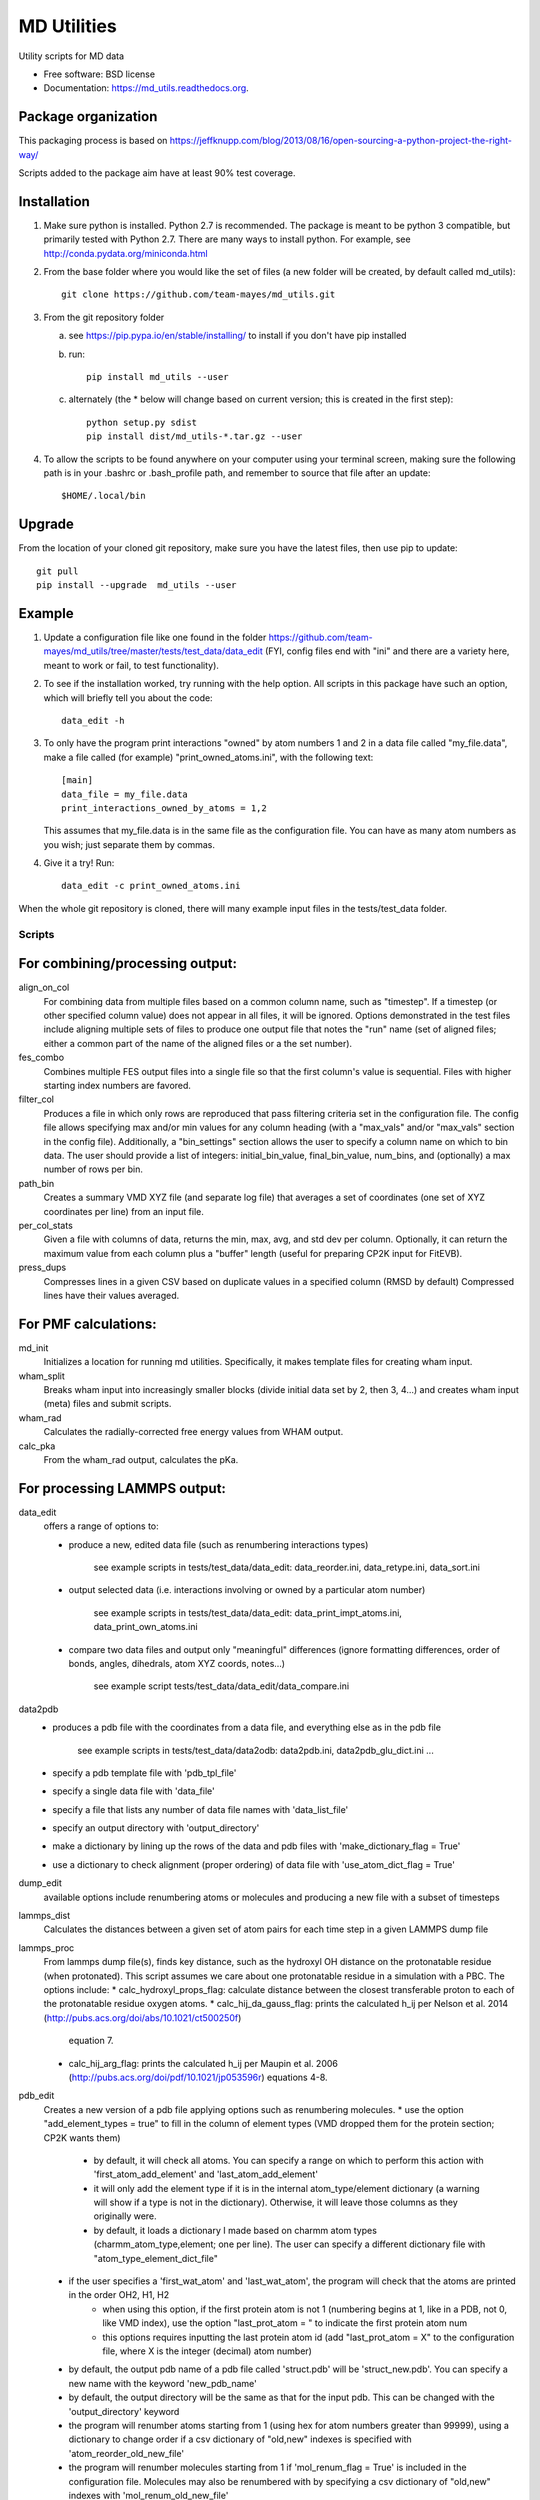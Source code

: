 ============
MD Utilities
============

.. image:: https://img.shields.io/travis/team-mayes/md_utils.svg
        :target: https://travis-ci.org/team-mayes/md_utils

.. image:: https://img.shields.io/pypi/v/md_utils.svg
        :target: https://pypi.python.org/pypi/md_utils

.. image:: https://codecov.io/gh/team-mayes/arthritis_proj_demo/branch/master/graph/badge.svg
        :target: https://codecov.io/gh/team-mayes/arthritis_proj_demo/branch/master

Utility scripts for MD data

* Free software: BSD license
* Documentation: https://md_utils.readthedocs.org.


Package organization
--------------------

This packaging process is based on https://jeffknupp.com/blog/2013/08/16/open-sourcing-a-python-project-the-right-way/

Scripts added to the package aim have at least 90% test coverage.


Installation
------------

1. Make sure python is installed. Python 2.7 is recommended. The package is meant to be python 3 compatible,
   but primarily tested with Python 2.7. There are many ways to install python.
   For example, see http://conda.pydata.org/miniconda.html

2. From the base folder where you would like the set of files (a new folder will be created, by default called md_utils):
   ::
      git clone https://github.com/team-mayes/md_utils.git

3. From the git repository folder

   a. see https://pip.pypa.io/en/stable/installing/ to install if you don't have pip installed
   b. run:
      ::
         pip install md_utils --user
   c. alternately (the * below will change based on current version; this is created in the first step):
      ::
         python setup.py sdist
         pip install dist/md_utils-*.tar.gz --user
4. To allow the scripts to be found anywhere on your computer using your terminal screen,
   making sure the following path is in your .bashrc or .bash_profile path, and remember to source that file
   after an update:
   ::
      $HOME/.local/bin

Upgrade
-------

From the location of your cloned git repository, make sure you have the latest files, then use pip to update:
::
   git pull
   pip install --upgrade  md_utils --user

Example
-------

1. Update a configuration file like one found in the folder
   https://github.com/team-mayes/md_utils/tree/master/tests/test_data/data_edit
   (FYI, config files end with "ini" and there are a variety here, meant
   to work or fail, to test functionality).
2. To see if the installation worked, try running with the help option. All scripts in
   this package have such an option, which will briefly tell you about the code::
       data_edit -h

3. To only have the program print interactions "owned" by atom numbers 1
   and 2 in a data file called "my_file.data", make a file called (for example)
   "print_owned_atoms.ini", with
   the following text::
       [main]
       data_file = my_file.data
       print_interactions_owned_by_atoms = 1,2

   This assumes that my_file.data is in the same file as the
   configuration file. You can have as many atom numbers as you wish;
   just separate them by commas.

4. Give it a try!
   Run::
       data_edit -c print_owned_atoms.ini


When the whole git repository is cloned, there will many example input files in the tests/test_data folder.


-------
Scripts
-------

For combining/processing output:
--------------------------------

align_on_col
  For combining data from multiple files based on a common column name, such as "timestep". If a timestep (or other
  specified column value) does not appear in all files, it will be ignored. Options demonstrated in the test files
  include aligning multiple sets of files to produce one output file that notes the "run" name (set of aligned files;
  either a common part of the name of the aligned files or a the set number).

fes_combo
  Combines multiple FES output files into a single file so that the first
  column's value is sequential.  Files with higher starting index numbers
  are favored.

filter_col
  Produces a file in which only rows are reproduced that pass filtering criteria set in the configuration file. The
  config file allows specifying max and/or min values for any column heading (with a "max_vals" and/or "max_vals"
  section in the config file). Additionally, a "bin_settings" section
  allows the user to specify a column name on which to bin data. The user should provide a list of integers:
  initial_bin_value, final_bin_value, num_bins, and (optionally) a max number of rows per bin.

path_bin
  Creates a summary VMD XYZ file (and separate log file) that averages a
  set of coordinates (one set of XYZ coordinates per line) from an input file.

per_col_stats
  Given a file with columns of data, returns the min, max, avg, and std dev per column. Optionally, it can return
  the maximum value from each column plus a "buffer" length (useful for preparing CP2K input for FitEVB).

press_dups
  Compresses lines in a given CSV based on duplicate values in a specified
  column (RMSD by default)  Compressed lines have their values averaged.


For PMF calculations:
---------------------

md_init
  Initializes a location for running md utilities. Specifically, it makes template files for creating wham input.

wham_split
  Breaks wham input into increasingly smaller blocks (divide initial data set
  by 2, then 3, 4...) and creates wham input (meta) files and submit scripts.

wham_rad
  Calculates the radially-corrected free energy values from WHAM output.

calc_pka
  From the wham_rad output, calculates the pKa.


For processing LAMMPS output:
-----------------------------

data_edit
  offers a range of options to:

  * produce a new, edited data file (such as renumbering interactions types)

      see example scripts in tests/test_data/data_edit: data_reorder.ini, data_retype.ini, data_sort.ini

  * output selected data (i.e. interactions involving or owned by a particular atom number)

      see example scripts in tests/test_data/data_edit: data_print_impt_atoms.ini, data_print_own_atoms.ini

  * compare two data files and output only "meaningful" differences (ignore formatting differences,
    order of bonds, angles, dihedrals, atom XYZ coords, notes...)

      see example script tests/test_data/data_edit/data_compare.ini

data2pdb
  * produces a pdb file with the coordinates from a data file, and everything else as in the pdb file

      see example scripts in tests/test_data/data2odb: data2pdb.ini, data2pdb_glu_dict.ini ...

  * specify a pdb template file with 'pdb_tpl_file'
  * specify a single data file with 'data_file'
  * specify a file that lists any number of data file names with 'data_list_file'
  * specify an output directory with 'output_directory'
  * make a dictionary by lining up the rows of the data and pdb files with 'make_dictionary_flag = True'
  * use a dictionary to check alignment (proper ordering) of data file with 'use_atom_dict_flag = True'

dump_edit
  available options include renumbering atoms or molecules and producing a new file with a subset of timesteps

lammps_dist
  Calculates the distances between a given set of atom pairs for each
  time step in a given LAMMPS dump file

lammps_proc
  From lammps dump file(s), finds key distance, such as the hydroxyl OH distance on the protonatable residue
  (when protonated). This script assumes we care about one protonatable residue in a simulation with a PBC.
  The options include:
  * calc_hydroxyl_props_flag: calculate distance between the closest transferable proton to each of the protonatable residue oxygen atoms.
  * calc_hij_da_gauss_flag: prints the calculated h_ij per Nelson et al. 2014 (http://pubs.acs.org/doi/abs/10.1021/ct500250f)
    equation 7.
  * calc_hij_arg_flag: prints the calculated h_ij per Maupin et al. 2006 (http://pubs.acs.org/doi/pdf/10.1021/jp053596r) equations 4-8.

pdb_edit
  Creates a new version of a pdb file applying options such as renumbering molecules.
  * use the option "add_element_types = true" to fill in the column of element types (VMD dropped them for the protein section; CP2K wants them)
      * by default, it will check all atoms. You can specify a range on which to perform this action with
        'first_atom_add_element' and 'last_atom_add_element'
      * it will only add the element type if it is in the internal atom_type/element dictionary (a warning will show if
        a type is not in the dictionary). Otherwise, it will leave those columns as they originally were.
      * by default, it loads a dictionary I made based on charmm atom types (charmm_atom_type,element; one per line).
        The user can specify a different dictionary file with "atom_type_element_dict_file"
  * if the user specifies a 'first_wat_atom' and 'last_wat_atom', the program will check that the atoms are printed in the order OH2, H1, H2
      * when using this option, if the first protein atom is not 1 (numbering begins at 1, like in a PDB, not 0, like
        VMD index), use the option "last_prot_atom = " to indicate the first protein atom num
      * this options requires inputting the last protein atom id (add "last_prot_atom = X" to the configuration file,
        where X is the integer (decimal) atom number)
  * by default, the output pdb name of a pdb file called 'struct.pdb' will be 'struct_new.pdb'. You can specify a new
    name with the keyword 'new_pdb_name'
  * by default, the output directory will be the same as that for the input pdb. This can be changed with the 'output_directory' keyword
  * the program will renumber atoms starting from 1 (using hex for atom numbers greater than 99999), using a dictionary
    to change order if a csv dictionary of "old,new" indexes is specified with 'atom_reorder_old_new_file'
  * the program will renumber molecules starting from 1 if 'mol_renum_flag = True' is included in the configuration file.
    Molecules may also be renumbered with by specifying a csv dictionary of "old,new" indexes with 'mol_renum_old_new_file'

psf_edit
  Currently only has limited functionality:
  * Can be used to renumber residues/molecules starting from 1 using "mol_renum_flag = True" (no reordering of atoms)
  * can map old molecule numbers to new ones by specifying a mapping dictionary with "mol_renum_old_new_file" (no reordering of atoms)
  * Mapping of old atom numbers to new ones is not fully implemented.
  * there is no option to reorder the psf
  * the current most useful part of psf_edit is to help prepare files for CP2K, by specifying residue IDs that will be
    included in a qm region, i.e. "resids_qmmm_ca_cb_link = 1,5"
    * note: to do so, it uses a default dictionary that can map between CHARMM atom types and elements, and between
      CHARMM atom types and MM_KIND radii (radii for water and hydronium from http://pubs.acs.org/doi/abs/10.1021/ct6001169;
      all other radii from http://xlink.rsc.org/?DOI=b801115j). If a mapping is needed that is not in the default dictionaries,
      the program will print a warning and exit. Users may supply their own dictionaries with the
      "atom_type_element_dict_file" and "atom_type_radius_dict_file"
    * it assumes that all residues will be broken between the CA and CB atoms (if they exist), with all backbone atoms
      outside the QM region (types [CA, C, O, NT, HNT, CAT, HT1, HT2, HT3, HA, CAY, HY1, HY2, HY3, CY, OY, N, HN]);
      a different exclude list can be specified with 'exclude_atom_types_from_QM'
    * it will output an "amino_id.dat" file that lists the atom ids (numbering from 1) for each element in the QM
      region from the non-excluded residue/molecule atoms. It will also print a link section noting the break between
      the CA and CB atoms, and capping with H
    * it will output an "mm_kinds.dat" file that notes the radius for each atom type found in the psf
      (see above to specify the dictionary to use)
    * it will print a "vmd_protein_atoms.dat" file that lists the indices (atom_num - 1) of each atom in the QM region
      (useful for a VMD script that is part of converting RAPTOR output to VMD input)


For RAPTOR or EVBFit/RMDFit:
----------------------------

convert_cp2k_forces
  cp2k force output files

evb_get_info
  collects selected data form evb output files such as the number of states, the maximum ci^2 value for a protonated
  state, and the max ci^2 value for a deprotonated state

fitevb_setup
  provided a allowable ranges of parameters and results of a previous fitting step, creates a new fitevb input file

process_cv_file
  converts plumed cv output to evb cv output style

